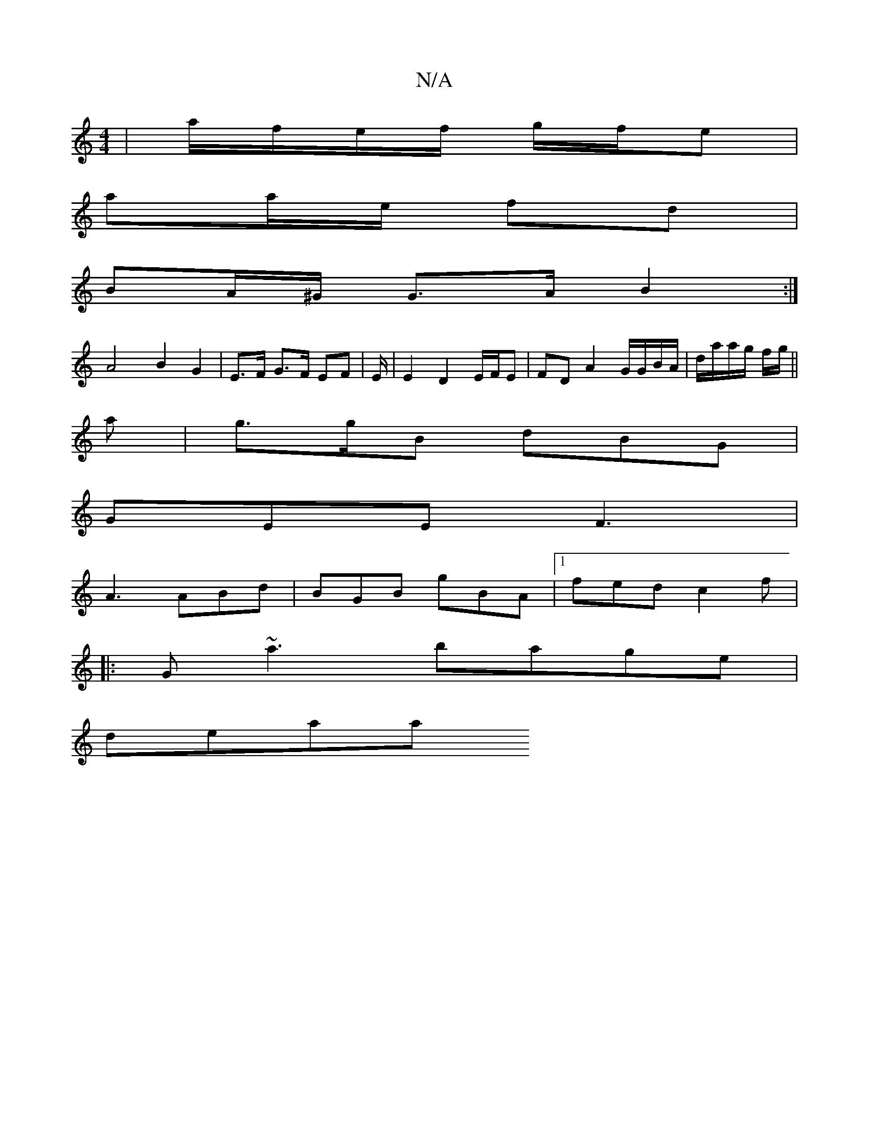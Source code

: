 X:1
T:N/A
M:4/4
R:N/A
K:Cmajor
/ | a/f/e/f/ g/f/e |
aa/e/ fd |
BA/^G/ G>A B2 :|
A4 B2 G2 | E>F G>F EF | E/ | E2 D2 E/F/E | FD A2 G/G/B/A/ | d/a/a/g/ f/g/ ||
a | g>gB dBG |
GEE F3 |
A3 ABd | BGB gBA |1 fed c2f |
|: G ~a3 bage |
deaa